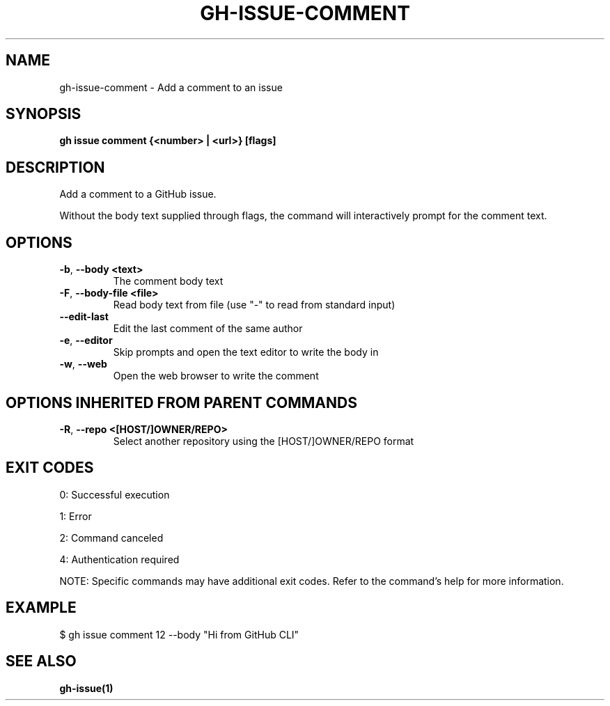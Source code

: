 .nh
.TH "GH-ISSUE-COMMENT" "1" "Sep 2024" "GitHub CLI 2.57.0" "GitHub CLI manual"

.SH NAME
.PP
gh-issue-comment - Add a comment to an issue


.SH SYNOPSIS
.PP
\fBgh issue comment {<number> | <url>} [flags]\fR


.SH DESCRIPTION
.PP
Add a comment to a GitHub issue.

.PP
Without the body text supplied through flags, the command will interactively
prompt for the comment text.


.SH OPTIONS
.TP
\fB-b\fR, \fB--body\fR \fB<text>\fR
The comment body text

.TP
\fB-F\fR, \fB--body-file\fR \fB<file>\fR
Read body text from file (use "-" to read from standard input)

.TP
\fB--edit-last\fR
Edit the last comment of the same author

.TP
\fB-e\fR, \fB--editor\fR
Skip prompts and open the text editor to write the body in

.TP
\fB-w\fR, \fB--web\fR
Open the web browser to write the comment


.SH OPTIONS INHERITED FROM PARENT COMMANDS
.TP
\fB-R\fR, \fB--repo\fR \fB<[HOST/]OWNER/REPO>\fR
Select another repository using the [HOST/]OWNER/REPO format


.SH EXIT CODES
.PP
0: Successful execution

.PP
1: Error

.PP
2: Command canceled

.PP
4: Authentication required

.PP
NOTE: Specific commands may have additional exit codes. Refer to the command's help for more information.


.SH EXAMPLE
.EX
$ gh issue comment 12 --body "Hi from GitHub CLI"

.EE


.SH SEE ALSO
.PP
\fBgh-issue(1)\fR
